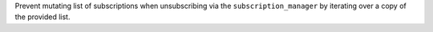 Prevent mutating list of subscriptions when unsubscribing via the ``subscription_manager`` by iterating over a copy of the provided list.
